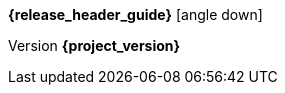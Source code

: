 [.top-menu-guides]
====
*{release_header_guide}* icon:angle-down[]

ifeval::["{release_header_guide}" != "{gettingstarted_name_short}"]
* {gettingstarted_link}[{gettingstarted_name_short}]
endif::[]
ifeval::["{release_header_guide}" != "{adapterguide_name_short}"]
* {adapterguide_link}[{adapterguide_name_short}]
endif::[]
ifeval::["{release_header_guide}" != "{adminguide_name_short}"]
* {adminguide_link}[{adminguide_name_short}]
endif::[]
ifeval::["{release_header_guide}" != "{developerguide_name_short}"]
* {developerguide_link}[{developerguide_name_short}]
endif::[]
ifeval::["{release_header_guide}" != "{authorizationguide_name_short}"]
* {authorizationguide_link}[{authorizationguide_name_short}]
endif::[]
ifeval::["{release_header_guide}" != "{upgradingguide_name_short}"]
* {upgradingguide_link}[{upgradingguide_name_short}]
endif::[]
ifeval::["{release_header_guide}" != "{releasenotes_name_short}"]
* {releasenotes_link}[{releasenotes_name_short}]
endif::[]
====

[.top-menu-version]
====
Version *{project_version}*
====